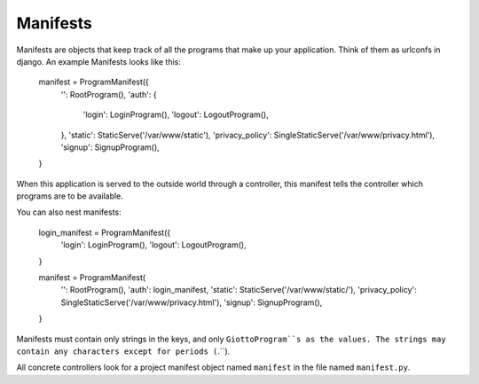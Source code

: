 .. _ref-manifests:

=========
Manifests
=========

Manifests are objects that keep track of all the programs that make up your application.
Think of them as urlconfs in django.
An example Manifests looks like this:

    manifest = ProgramManifest({
        '': RootProgram(),
        'auth': {
            'login': LoginProgram(),
            'logout': LogoutProgram(),
        },
        'static': StaticServe('/var/www/static'),
        'privacy_policy': SingleStaticServe('/var/www/privacy.html'),
        'signup': SignupProgram(),
    }

When this application is served to the outside world through a controller,
this manifest tells the controller which programs are to be available.

You can also nest manifests:

    login_manifest = ProgramManifest({
        'login': LoginProgram(),
        'logout': LogoutProgram(),
    }

    manifest = ProgramManifest(
        '': RootProgram(),
        'auth': login_manifest,
        'static': StaticServe('/var/www/static/'),
        'privacy_policy': SingleStaticServe('/var/www/privacy.html'),
        'signup': SignupProgram(),
    }

Manifests must contain only strings in the keys, and only ``GiottoProgram``s as the values.
The strings may contain any characters except for periods (``.``).

All concrete controllers look for a project manifest object named ``manifest`` in the file named ``manifest.py``.
